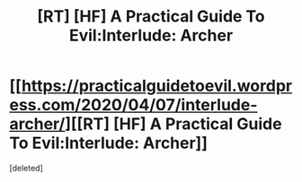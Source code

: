#+TITLE: [RT] [HF] A Practical Guide To Evil:Interlude: Archer

* [[https://practicalguidetoevil.wordpress.com/2020/04/07/interlude-archer/][[RT] [HF] A Practical Guide To Evil:Interlude: Archer]]
:PROPERTIES:
:Score: 1
:DateUnix: 1586260285.0
:DateShort: 2020-Apr-07
:FlairText: RT
:END:
[deleted]

